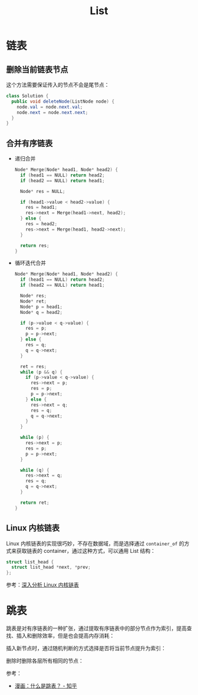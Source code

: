 #+TITLE:      List

* 目录                                                    :TOC_4_gh:noexport:
- [[#链表][链表]]
  - [[#删除当前链表节点][删除当前链表节点]]
  - [[#合并有序链表][合并有序链表]]
  - [[#linux-内核链表][Linux 内核链表]]
- [[#跳表][跳表]]

* 链表
** 删除当前链表节点
   这个方法需要保证传入的节点不会是尾节点：
   #+BEGIN_SRC java
     class Solution {
       public void deleteNode(ListNode node) {
         node.val = node.next.val;
         node.next = node.next.next;
       }
     }
   #+END_SRC

** 合并有序链表
   + 递归合并
     #+BEGIN_SRC C
       Node* Merge(Node* head1, Node* head2) {
         if (head1 == NULL) return head2;
         if (head2 == NULL) return head1;

         Node* res = NULL;

         if (head1->value < head2->value) {
           res = head1;
           res->next = Merge(head1->next, head2);
         } else {
           res = head2;
           res->next = Merge(head1, head2->next);
         }

         return res;
       }
     #+END_SRC

   + 循环迭代合并
     #+BEGIN_SRC C
       Node* Merge(Node* head1, Node* head2) {
         if (head1 == NULL) return head2;
         if (head2 == NULL) return head1;

         Node* res;
         Node* ret;
         Node* p = head1;
         Node* q = head2;

         if (p->value < q->value) {
           res = p;
           p = p->next;
         } else {
           res = q;
           q = q->next;
         }

         ret = res;
         while (p && q) {
           if (p->value < q->value) {
             res->next = p;
             res = p;
             p = p->next;
           } else {
             res->next = q;
             res = q;
             q = q->next;
           }
         }

         while (p) {
           res->next = p;
           res = p;
           p = p->next;
         }

         while (q) {
           res->next = q;
           res = q;
           q = q->next;
         }

         return ret;
       }
     #+END_SRC

** Linux 内核链表
   Linux 内核链表的实现很巧妙，不存在数据域，而是选择通过 ~container_of~ 的方式来获取链表的 container，通过这种方式，可以通用 List 结构：
   #+begin_src C
     struct list_head {
       struct list_head *next, *prev;
     };
   #+end_src

   参考：[[https://www.ibm.com/developerworks/cn/linux/kernel/l-chain/index.html][深入分析 Linux 内核链表]]

* 跳表
  跳表是对有序链表的一种扩张，通过提取有序链表中的部分节点作为索引，提高查找、插入和删除效率，但是也会提高内存消耗：
  #+HTML: <img src="https://pic3.zhimg.com/80/v2-bfbe88e9c30b8417f73458f97d1d0da6_1440w.jpg">

  插入新节点时，通过随机判断的方式选择是否将当前节点提升为索引：
  #+HTML: <img src="https://pic4.zhimg.com/80/v2-25d7a651caf0be7716a910e4d434a5d7_1440w.jpg">
  #+HTML: <img src="https://pic1.zhimg.com/80/v2-b1b63213837cae345002fa034a7c05e0_1440w.jpg">
  #+HTML: <img src="https://pic2.zhimg.com/80/v2-0f42e111550b39c01cee48225b307fa5_1440w.jpg">

  删除时删除各层所有相同的节点：
  #+HTML: <img src="https://pic4.zhimg.com/80/v2-55915f6a2bcca4138eb6f9281309f003_1440w.jpg">
  #+HTML: <img src="https://pic4.zhimg.com/80/v2-6b3a8d23b9d90ed9e7888204ffdd0e47_1440w.jpg">

  参考：
  + [[https://zhuanlan.zhihu.com/p/53975333][漫画：什么是跳表？ - 知乎]]

